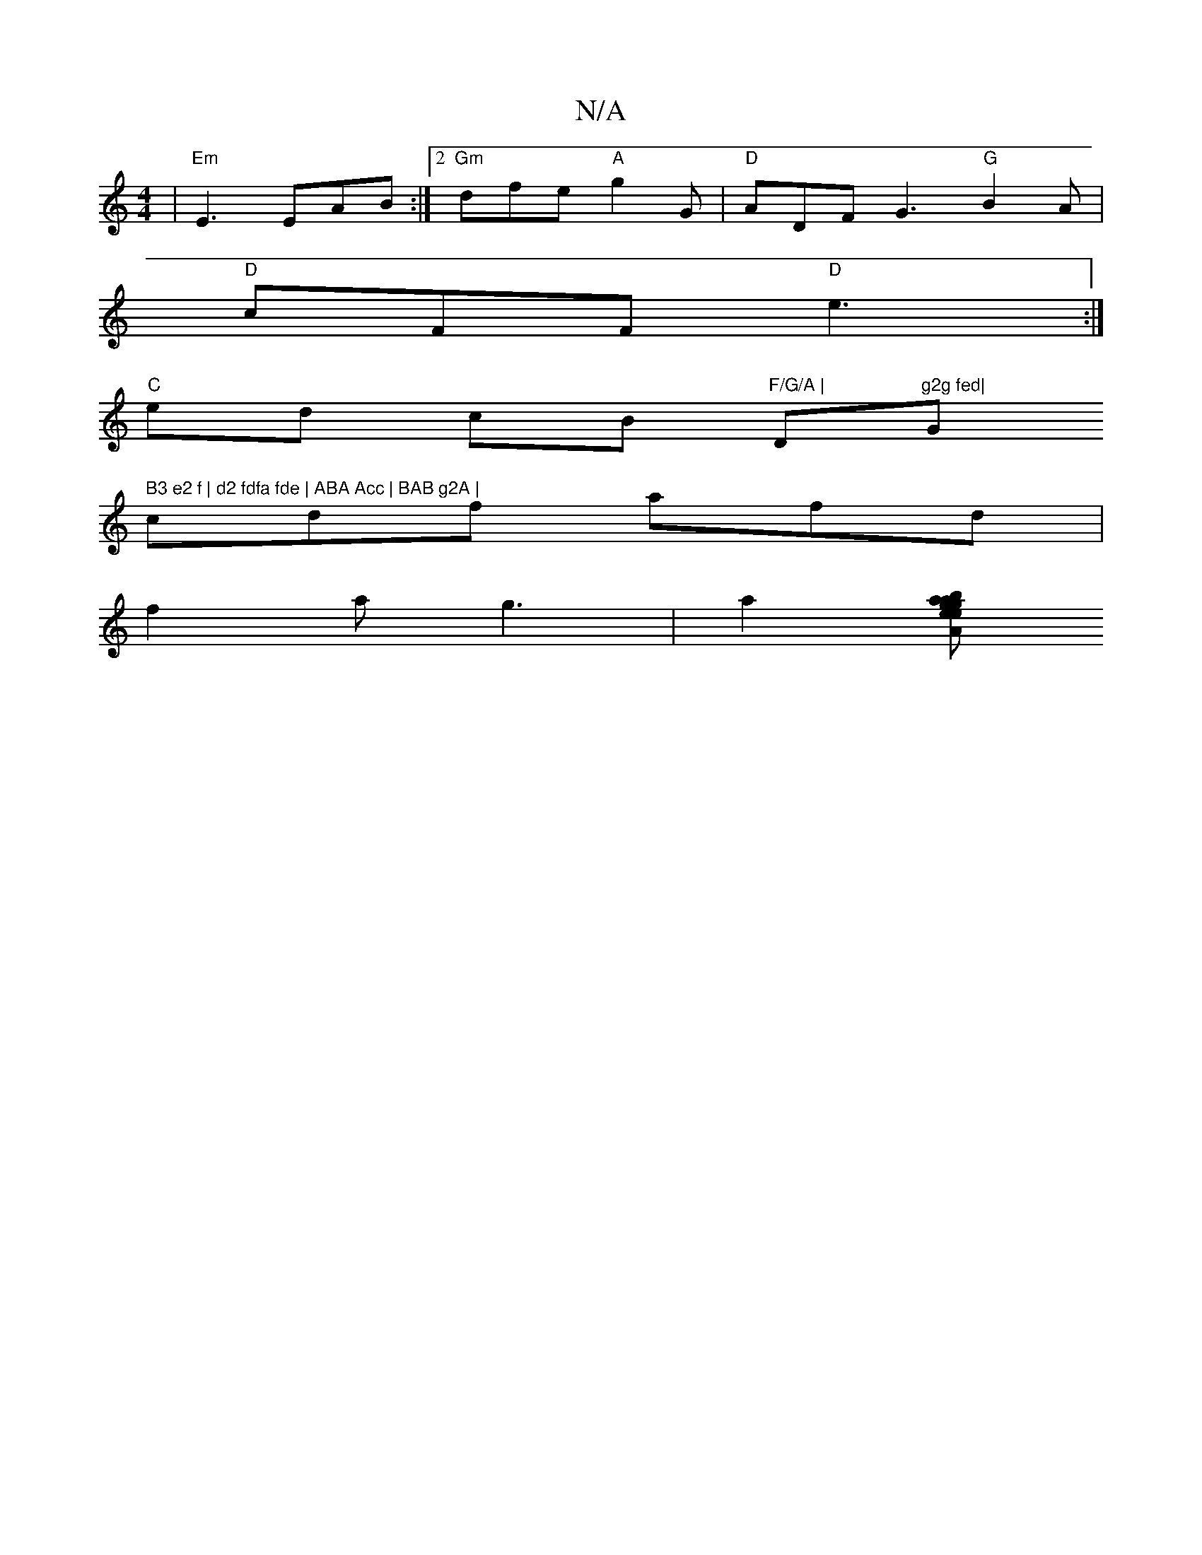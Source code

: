 X:1
T:N/A
M:4/4
R:N/A
K:Cmajor
 | "Em"E3 EAB :|2 "Gm"dfe "A"g2G | "D"ADF G3 "G"B2A|
"D" cFF "D"e3 :|
"C" ed cB "F/G/A | "Dm"g2g fed|"G" B3 e2 f | d2 fdfa fde | ABA Acc | BAB g2A |
cdf afd |
f2 a g3 | a2[ba gaeg | eddB cA A2 | c2 A2